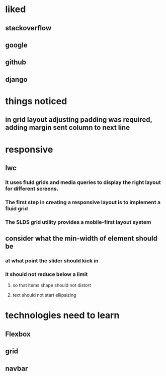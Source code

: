 * liked
** stackoverflow
** google
** github
** django
* things noticed
** in grid layout adjusting padding was required, adding margin sent column to next line
* responsive
** lwc
*** It uses fluid grids and media queries to display the right layout for different screens.
*** The first step in creating a responsive layout is to implement a fluid grid
*** The SLDS grid utility provides a mobile-first layout system
** consider what the min-width of element should be
*** at what point the slider should kick in
*** it should not reduce below a limit
**** so that items shape should not distort
**** text should not start ellipsizing
* technologies need to learn
** Flexbox
** grid
** navbar
